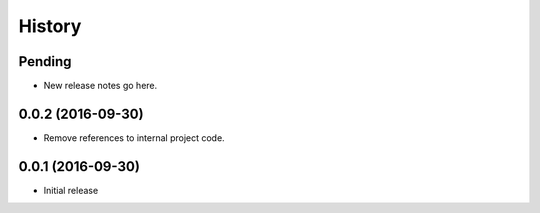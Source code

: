 History
=======

Pending
-------

* New release notes go here.

0.0.2 (2016-09-30)
-----------------

* Remove references to internal project code.


0.0.1 (2016-09-30)
-----------------

* Initial release
